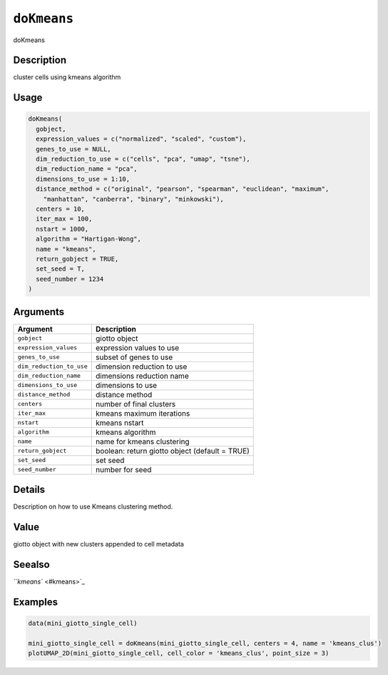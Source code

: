 
``doKmeans``
================

doKmeans

Description
-----------

cluster cells using kmeans algorithm

Usage
-----

.. code-block:: r

   doKmeans(
     gobject,
     expression_values = c("normalized", "scaled", "custom"),
     genes_to_use = NULL,
     dim_reduction_to_use = c("cells", "pca", "umap", "tsne"),
     dim_reduction_name = "pca",
     dimensions_to_use = 1:10,
     distance_method = c("original", "pearson", "spearman", "euclidean", "maximum",
       "manhattan", "canberra", "binary", "minkowski"),
     centers = 10,
     iter_max = 100,
     nstart = 1000,
     algorithm = "Hartigan-Wong",
     name = "kmeans",
     return_gobject = TRUE,
     set_seed = T,
     seed_number = 1234
   )

Arguments
---------

.. list-table::
   :header-rows: 1

   * - Argument
     - Description
   * - ``gobject``
     - giotto object
   * - ``expression_values``
     - expression values to use
   * - ``genes_to_use``
     - subset of genes to use
   * - ``dim_reduction_to_use``
     - dimension reduction to use
   * - ``dim_reduction_name``
     - dimensions reduction name
   * - ``dimensions_to_use``
     - dimensions to use
   * - ``distance_method``
     - distance method
   * - ``centers``
     - number of final clusters
   * - ``iter_max``
     - kmeans maximum iterations
   * - ``nstart``
     - kmeans nstart
   * - ``algorithm``
     - kmeans algorithm
   * - ``name``
     - name for kmeans clustering
   * - ``return_gobject``
     - boolean: return giotto object (default = TRUE)
   * - ``set_seed``
     - set seed
   * - ``seed_number``
     - number for seed


Details
-------

Description on how to use Kmeans clustering method.

Value
-----

giotto object with new clusters appended to cell metadata

Seealso
-------

`\ ``kmeans`` <#kmeans>`_

Examples
--------

.. code-block:: r

   data(mini_giotto_single_cell)

   mini_giotto_single_cell = doKmeans(mini_giotto_single_cell, centers = 4, name = 'kmeans_clus')
   plotUMAP_2D(mini_giotto_single_cell, cell_color = 'kmeans_clus', point_size = 3)
